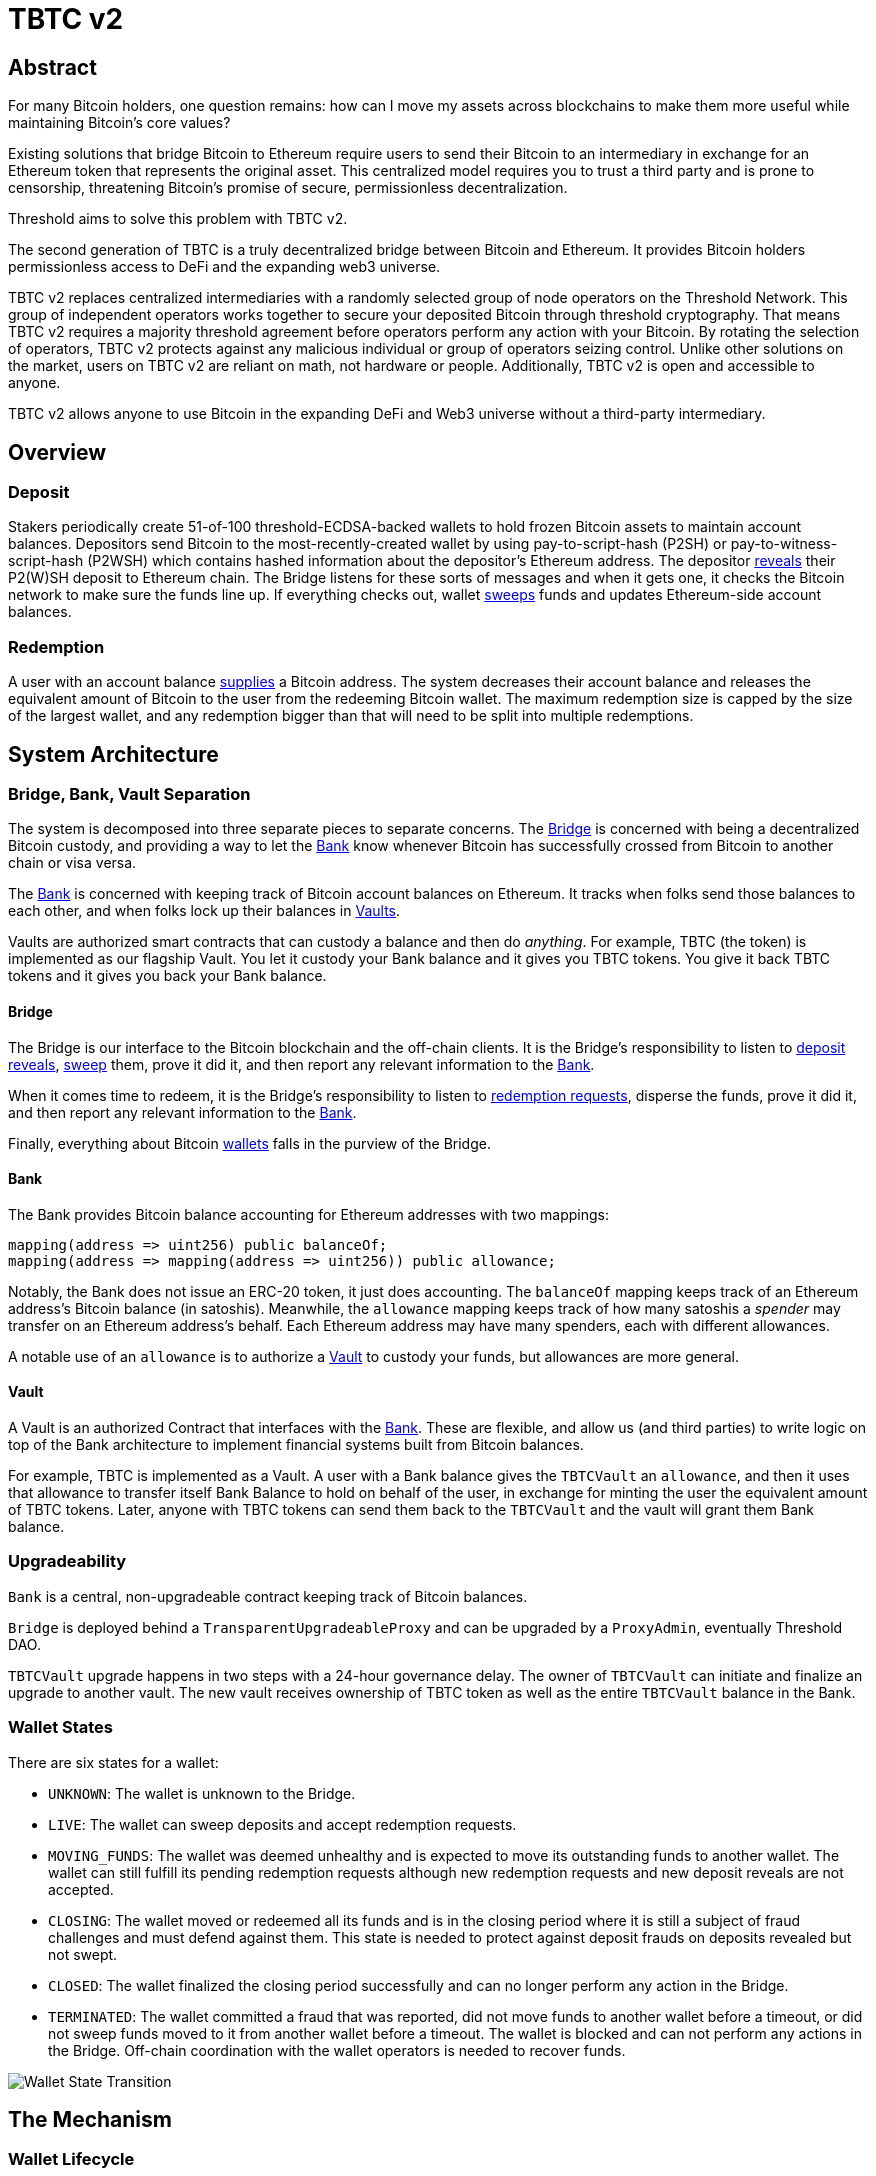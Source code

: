 = TBTC v2

== Abstract

For many Bitcoin holders, one question remains: how can I move my assets across
blockchains to make them more useful while maintaining Bitcoin's core values?

Existing solutions that bridge Bitcoin to Ethereum require users to send their
Bitcoin to an intermediary in exchange for an Ethereum token that represents the
original asset. This centralized model requires you to trust a third party and
is prone to censorship, threatening Bitcoin's promise of secure, permissionless
decentralization.

Threshold aims to solve this problem with TBTC v2.

The second generation of TBTC is a truly decentralized bridge between Bitcoin
and Ethereum. It provides Bitcoin holders permissionless access to DeFi and the
expanding web3 universe.

TBTC v2 replaces centralized intermediaries with a randomly selected group of
node operators on the Threshold Network. This group of independent operators
works together to secure your deposited Bitcoin through threshold cryptography.
That means TBTC v2 requires a majority threshold agreement before operators
perform any action with your Bitcoin. By rotating the selection of operators,
TBTC v2 protects against any malicious individual or group of operators seizing
control. Unlike other solutions on the market, users on TBTC v2 are reliant on
math, not hardware or people. Additionally, TBTC v2 is open and accessible to
anyone.
  
TBTC v2 allows anyone to use Bitcoin in the expanding DeFi and Web3 universe
without a third-party intermediary. 

== Overview

=== Deposit

Stakers periodically create 51-of-100 threshold-ECDSA-backed wallets to hold
frozen Bitcoin assets to maintain account balances. Depositors send Bitcoin to
the most-recently-created wallet by using pay-to-script-hash (P2SH) or
pay-to-witness-script-hash (P2WSH) which contains hashed information about the
depositor’s Ethereum address. The depositor <<depositing,reveals>> their P2(W)SH
deposit to Ethereum chain. The Bridge listens for these sorts of messages and
when it gets one, it checks the Bitcoin network to make sure the funds line up.
If everything checks out, wallet <<sweeping,sweeps>> funds and updates
Ethereum-side account balances.

=== Redemption

A user with an account balance <<redeeming,supplies>> a Bitcoin address. The
system decreases their account balance and releases the equivalent amount of
Bitcoin to the user from the redeeming Bitcoin wallet. The maximum redemption
size is capped by the size of the largest wallet, and any redemption bigger than
that will need to be split into multiple redemptions.

== System Architecture

=== Bridge, Bank, Vault Separation

The system is decomposed into three separate pieces to separate concerns. The
<<bridge,Bridge>> is concerned with being a decentralized Bitcoin custody, and
providing a way to let the <<bank,Bank>> know whenever Bitcoin has successfully
crossed from Bitcoin to another chain or visa versa.

The <<bank,Bank>> is concerned with keeping track of Bitcoin account balances on
Ethereum. It tracks when folks send those balances to each other, and when
folks lock up their balances in <<vault,Vaults>>.

Vaults are authorized smart contracts that can custody a balance and then do
_anything_. For example, TBTC (the token) is implemented as our flagship Vault.
You let it custody your Bank balance and it gives you TBTC tokens. You give it
back TBTC tokens and it gives you back your Bank balance.

[bridge]
==== Bridge

The Bridge is our interface to the Bitcoin blockchain and the off-chain
clients. It is the Bridge's responsibility to listen to <<depositing,deposit
reveals>>, <<sweeping,sweep>> them, prove it did it, and then report any relevant
information to the <<bank,Bank>>.

When it comes time to redeem, it is the Bridge's responsibility to listen to
<<redeeming,redemption requests>>, disperse the funds, prove it did it, and then
report any relevant information to the <<bank,Bank>>.

Finally, everything about Bitcoin <<wallet-lifecycle,wallets>> falls in the
purview of the Bridge.

[bank]
==== Bank

The Bank provides Bitcoin balance accounting for Ethereum addresses with two mappings:

```
mapping(address => uint256) public balanceOf;
mapping(address => mapping(address => uint256)) public allowance;
```

Notably, the Bank does not issue an ERC-20 token, it just does accounting. The
`balanceOf` mapping keeps track of an Ethereum address's Bitcoin balance (in
satoshis). Meanwhile, the `allowance` mapping keeps track of how many satoshis
a _spender_ may transfer on an Ethereum address's behalf. Each Ethereum address
may have many spenders, each with different allowances.

A notable use of an `allowance` is to authorize a <<vault,Vault>> to custody your
funds, but allowances are more general.

[vault]
==== Vault

A Vault is an authorized Contract that interfaces with the <<bank,Bank>>. These
are flexible, and allow us (and third parties) to write logic on top of the
Bank architecture to implement financial systems built from Bitcoin balances.

For example, TBTC is implemented as a Vault. A user with a Bank balance gives
the `TBTCVault` an `allowance`, and then it uses that allowance to transfer
itself Bank Balance to hold on behalf of the user, in exchange for minting the
user the equivalent amount of TBTC tokens. Later, anyone with TBTC tokens can
send them back to the `TBTCVault` and the vault will grant them Bank balance.

=== Upgradeability

`Bank` is a central, non-upgradeable contract keeping track of Bitcoin balances. 

`Bridge` is deployed behind a `TransparentUpgradeableProxy` and can be upgraded
by a `ProxyAdmin`, eventually Threshold DAO.

`TBTCVault` upgrade happens in two steps with a 24-hour governance delay. The
owner of `TBTCVault` can initiate and finalize an upgrade to another vault.
The new vault receives ownership of TBTC token as well as the entire `TBTCVault`
balance in the Bank.

=== Wallet States

There are six states for a wallet:

- `UNKNOWN`: The wallet is unknown to the Bridge.
- `LIVE`: The wallet can sweep deposits and accept redemption requests.
- `MOVING_FUNDS`: The wallet was deemed unhealthy and is expected to move its
  outstanding funds to another wallet. The wallet can still fulfill its
  pending redemption requests although new redemption requests and new deposit
  reveals are not accepted.
- `CLOSING`: The wallet moved or redeemed all its funds and is in the closing
  period where it is still a subject of fraud challenges and must defend against
  them. This state is needed to protect against deposit frauds on deposits
  revealed but not swept.
- `CLOSED`: The wallet finalized the closing period successfully and can no
  longer perform any action in the Bridge.
- `TERMINATED`: The wallet committed a fraud that was reported, did not move
  funds to another wallet before a timeout, or did not sweep funds moved to it
  from another wallet before a timeout. The wallet is blocked and can not
  perform any actions in the Bridge. Off-chain coordination with the wallet
  operators is needed to recover funds.


image::diagrams/wallet-lifecycle/wallet-state-transition.png[Wallet State Transition]


== The Mechanism

[wallet-lifecycle]
=== Wallet Lifecycle

==== Wallet Creation

We kick off the wallet creation mechanism in
link:https://github.com/keep-network/keep-core/tree/main/solidity/ecdsa[keep-core/ecdsa]
via `Bridge.requestNewWallet`, which verifies:

* That we're not currently already creating a wallet
* If we have an active wallet it either:
** Is old enough and has over `walletCreationMinBtcBalance` 
** Has over `walletCreationMaxBtcBalance`

If everything looks good, we kick off the wallet creation mechanism outlined in 
link:https://github.com/keep-network/keep-core/tree/main/solidity/ecdsa#the-mechanism[Wallet
Creation] (through keep-core/ecdsa). This leans heavily on the 
link:https://github.com/keep-network/keep-core/tree/main/solidity/random-beacon#the-mechanism[Random
Beacon].

Once that is finished, the wallet registry can call
`Bridge.__ecdsaWalletCreatedCallback`, which sets the new wallet as the active
wallet. Going forward, it will receive deposits.

==== Wallet Closure

Wallets can close in a few ways:

* The operators notify the chain that the wallet is failing a heartbeat:
`Bridge. __ecdsaWalletHeartbeatFailedCallback` (called by `ecdsa`
`WalletRegistry.notifyOperatorInactivity`)`
* Someone notifies the chain that the wallet timed out while filling a
redemption: `Bridge.notifyRedemptionTimeout`
* Someone notifies the chain that a non-active wallet is too old:
`Bridge.notifyWalletCloseable`
* Someone notifies the chain that a non-active wallet has too few BTC
remaining: `Bridge.notifyWalletCloseable`

Each of the above routes into `Wallets.moveFunds`. If the wallet has no main
UTXO, then we can start closing it immediately via
`Wallets.beginWalletClosing`. Otherwise, we change it's state to
`WalletState.MovingFunds`, decrease the live wallet count, and give the wallet
a deadline to move its funds to other wallet(s). If this was the active wallet,
then we currently have no active wallet.

After `movingFundsTimeout` goes by, anyone can call
`Bridge.notifyMovingFundsTimeout` which pipes into
`Wallets.terminateWallet` followed by `ecdsaWalletRegistry.seize`.
`terminateWallet`, in this case passes through to
`ecdsaWalletRegistry.closeWallet` after changing the state to
`WalletState.Terminated`.

Furthermore, the `ecdsaWalletRegistry.seize` call is punishing the operators by
`movedFundsSweepTimeoutSlashingAmount` and rewarding the notifier with a reward
multiplier of `movedFundsSweepTimeoutNotifierRewardMultiplier` (the notifier
gets a percentaged of the slashed stake).

In order to avoid this, the wallet has to commit to which wallets they'll send
the funds to (`Bridge.submitMovingFundsCommitment`), then actually send
the funds to those wallets, and then prove that they did it
(`Bridge.submitMovingFundsProof`) before the time runs out.

The commitment involves submitting a list of wallet public keys that:

* Aren't the source wallet 
* Are in ascending order
* Are Live

We store the hash of the list in `movingFundsTargetWalletsCommitmentHash`.
Off-chain we come to consensus by picking the Live wallets whose public key
hashes are the closest to the source wallet's public key hash in terms of clock
distance (modulus distance). This makes public key hashes in the middle of the
range no more likely to be picked than ones near the ends. We pick a number of
wallets equal to `min(liveWalletsCount, ceil(walletBtcBalance /
walletMaxBtcTransfer))`, where `walletMaxBtcTransfer` is governable.

In `submitMovingFundsProof`, we prove that the Bitcoin transaction happened and
has an appropriate number of confirmations, and then mark the source wallet's
UTXO as spent via `OutboundTx.processWalletOutboundTxInput`. We pass the
transaction's outputs into `MovingFunds.processMovingFundsTxOutputs`, sum up
the funds and return a hash of the target wallets to check against
`movingFundsTargetWalletsCommitmentHash` in `notifyWalletFundsMoved`.

If the hashes match, we begin closing the wallet via `beginWalletClosing`.
After `walletClosingPeriod` has elapsed, anyone can call
`Bridge.notifyWalletClosingPeriodElapsed` to close the wallet.

=== Transferring Bitcoin

[depositing]
==== Depositing

When the system has an active wallet (denoted by
`Bridge.activeWalletPubKeyHash()`), it is ready for deposits. A user can pay to
a P2(W)SH address with the following Bitcoin script:

```
<depositor> DROP
<blindingFactor> DROP
DUP HASH160 <walletPubKeyHash> EQUAL
IF
  CHECKSIG
ELSE
  DUP HASH160 <refundPubkeyHash> EQUALVERIFY
  <refundLocktime> CHECKLOCKTIMEVERIFY DROP
  CHECKSIG
ENDIF
```

Since each depositor will have their ethereum address (the `depositor` field),
and a different `blindingFactor` per deposit, each script will be unique and
each script hash will be unique. The `<depositor> DROP <blindingFactor> DROP`
header is a way to make the script commit to a particular eth address owner at
Bitcoin deposit time, and it's what allows us to link the chains. `DUP HASH160
<walletPubKeyHash> EQUALVERIFY CHECKSIG` is a standard P2PKH, so we slightly
modify that to check to see if the signature matches rather than failing. If it
doesn't match, we want to check a _different_ pkh: `refundPubkeyHash`. This is
a user-provided refund address, and it's only available after `refundLocktime`.
The idea is that they can send funds to this script hash, and if the system is
broken or if something goes wrong, then after `refundLocktime` (30 days), they
can send their funds back to `refundPubkeyHash` themselves. This would only
work if the wallet hadn't <<sweeping,touched>> those funds yet.

Once a Bitcoin user sends such a deposit, because their P2(W)SH address is
unique to them, _only they_ know that they deposited into TBTCv2 until they
reveal that they did so. To the rest of the Bitcoin world, this looks like a
nondescript payment to a meaningless P2SH address. They make this reveal (which
can be done immediately; no need to wait for confirmations) by calling
`Bridge.revealDeposit`.

`Bridge.revealDeposit` takes in the funding transaction, and then the necessary
information to reconstruct the Bitcoin script: `depositor`, `blindingFactor`,
`walletPubKeyHash` and `refundPubkeyHash`. Then it reconstructs the script,
hashes it, verifies that the hashes match, and then stores the deposit as
waiting to be <<sweeping,swept>> associated to the provided `depositor`.

[sweeping]
==== Sweeping

Periodically, off-chain clients associated to a wallet collect a batch of
deposits and create a sweep transaction. This transaction includes revealed and
valid deposit UTXOs as well as the wallet's UTXO (`Wallet.mainUtxoHash`) as
inputs and then creates a single UTXO output. This accomplishes two main
purposes:

* It amortizes fees (SPV proof fee and Bitcoin tx fee, etc) across all of the deposits.
* It disables the refund mechanism from the original script.

The first is a cost vs time tradeoff. SPV proofs are expensive, so by dividing
the cost across all of the deposits in the period, we see massive gas savings.
This is the same model as individuals driving their own car to work vs waiting
on the train. The second is a security measure. We need to disable the refund,
otherwise users could get a Bank balance and then refund their Bitcoin and have
both.

The entry point is `Bridge.submitDepositSweepProof` which performs the SPV
proof, updates the wallet with the new UTXO (from
`DepositSweep.resolveDepositSweepingWallet`), takes a deposit fee for the
treasury (5 BPS; governable), and updates the user Bank balances with information
from `DepositSweep.processDepositSweepTxInputs` and
`DepositSweep.depositSweepTxFeeDistribution`.

[redeeming]
==== Redeeming

An account with a Bank balance can request a redemption via
`Bridge.requestRedemption`. We verify that the destination is valid (P2PKH,
P2WPKH, P2SH or P2WSH), and build a redemption key based on the wallet's PKH
and destination. There can only be one pending redemption per PKH-destination
pair. The treasury takes a cut (`Bridge.redemptionTreasuryFeeDivisor`), and
then we reduce the account's Bank balance and start a timer.

[TIP]
`Bridge.requestRedemption` requires a Bank balance approval to the Bridge. This
can either be made in a separate transaction first via
`Bank.approveBalance(Bridge.address, ...)` or in a single transaction via
`Bank.approveBalanceAndCall(Bridge.address, ...)`.

If the redemption was not performed by the wallet, after the redemption
timeout, anyone may call `Bridge.notifyRedemptionTimeout`. This will decrease
`wallet.pendingRedemptionsValue`, mark the redemption as "timed out", punish
the operators for `Bridge.redemptionTimeoutSlashingAmount`, and reward the
notifier for a percentage (`Bridge.redemptionTimeoutNotifierRewardMultiplier`)
of the slashed stake. The redeemer is reimbursed the Bank balance of the
redemption, and the wallet begins to move its funds via
`Wallets.notifyWalletTimedOutRedemption`.

To avoid this, the operators must fulfill the redemption by signing a
transaction off-chain (potentially in a batch), submitting it to the Bitcoin
chain, and then proving that they did so via `Bridge.submitRedemptionProof`. We
perform an SPV proof to ensure the transaction occurred, it is well-formed, and
then we decrease all of the redeemer's Bank balances and increase the treasury's
Bank balance with its cut. 

=== Tokenizing

==== Minting

Up until this point, no TBTC has been created. We have dealt strictly with Bank
balances. Anyone with a Bank balance can transfer that Bank balance to the
TBTCVault to mint the equivalent amount of TBTC via `TBTCVault.mint`.

A <<depositing,depositor>> can specify in their reveal call
(`Bridge.revealDeposit`) a `vault`. If they do, rather than getting a balance
and having to come back later to submit additional transactions, the system
automatically commits any funds to the requested vault, and propagates any
results. In the case of the `TBTCVault`, this means that one can specify during
their deposit reveal that they wish for their balance to be put toward the
`TBTCVault`, and as soon as everything goes through they will automatically be
minted TBTC tokens.

During <<sweeping,sweeping>>, we look for `vault` information in the call data,
and if we find it, we make a call to `Bank.increaseBalanceAndCall` rather than
`Bank.increaseBalances` which routes to `vault.receiveBalanceIncrease`, which
in turn calls `TBTC._mint`, in TBTC's case.

==== Unminting

Anyone with TBTC tokens can unmint them in exchange for Bank balance by calling
`TBTCVault.unmint`. Alternatively, if the user is attempting to exit the system
entirely, they can save a transaction and gas by calling
`TBTCVault.unmintAndRedeem` which routes into authorizing the Bridge to
<<redeeming,redeem>> via `bank.approveBalanceAndCall`.

== Parameters

[%header,cols="3m,4,^1,^2m"]
|=== 
^|Property Name
^|Description
|Governable
|Default Value

4+s|Wallet Creation

|walletCreationPeriod      
|Length of time a wallet needs to exist for before a new one can be created
|Yes
|`1 week`

|walletCreationMinBtcBalance
|The minimum amount of BTC an active wallet needs to have before we allow for
the creation of a new active wallet.
|Yes
|`5 BTC`

|walletCreationMaxBtcBalance
|The amount of BTC an active wallet needs to have where we allow for the
creation of a new active wallet regardless of age.
|Yes
|`25 BTC`

4+s|Wallet Closure

|movingFundsTimeout
|The amount of time a wallet has to move funds before facing penalty.
|Yes
|`1 week`

|movedFundsSweepTimeoutSlashingAmount
|The amount of stake to slash if the wallet does not move its funds in time.
|Yes
|`100% of min-stake`

|movedFundsSweepTimeoutNotifierRewardMultiplier
|The the percentage of the slashed stake that the notifier receives as a reward.
|Yes
|`5%`

|walletMaxBtcTransfer
|The threshold at which we try to divide up a closing wallet into multiple target wallets
|Yes
|`50 BTC`

|walletClosingPeriod
|The amount of time the wallet remains in the `Closing` state before it is closed.
|Yes
|`3 days`

4+s|Sweeping

|depositTreasuryFeeDivisor
|The deposit fee divisor of one BTC to take as a treasury fee.
|Yes
|`2000 => 1/2000 = 5 BPS`

|depositTxMaxFee
|The max amount of satoshis per deposit that the wallet is allowed to pay to miners.
|Yes
|`10000 sats`

4+s|Redeeming

|redemptionTreasuryFeeDivisor
|The redemption fee divisor of one BTC to take as a treasury fee.
|Yes
|`2000 => 1/2000 = 5 BPS`

|redemptionTimeout
|Length of time a wallet has to fulfill a redemption.
|Yes
|`48 hours`
